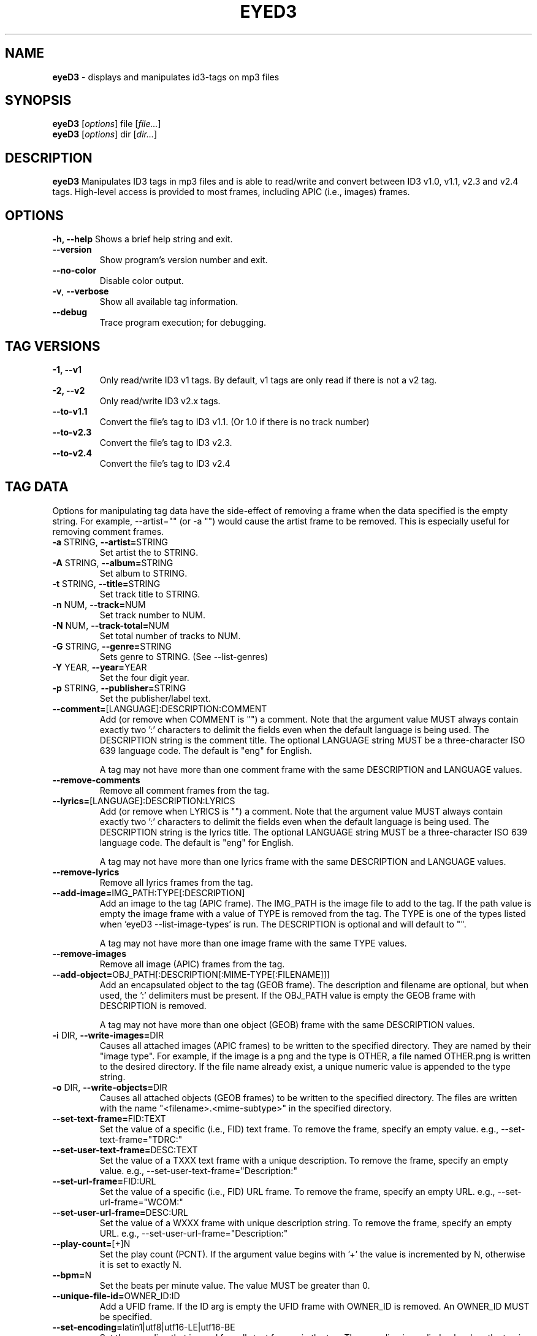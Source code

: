 .TH EYED3 "1" "@MANPAGE_DATE@" "eyeD3 @PACKAGE_VERSION@" ""
.SH "NAME"
.B eyeD3
\- displays and manipulates id3-tags on mp3 files
.SH "SYNOPSIS"
.B eyeD3
.RI [ options ]
.RI file
.RI [ file... ]
.br
.B eyeD3
.RI [ options ]
.RI dir
.RI [ dir... ]
.br

.SH "DESCRIPTION"
.B eyeD3
Manipulates ID3 tags in mp3 files and is able to read/write and convert between
ID3 v1.0, v1.1, v2.3 and v2.4 tags.  High-level access is provided to most
frames, including APIC (i.e., images) frames.

.SH "OPTIONS"
\fB\-h, \fB\-\-help\fR
Shows a brief help string and exit.
.TP
\fB\-\-version\fR
Show program's version number and exit.
.TP
\fB\-\-no\-color\fR
Disable color output.
.TP
\fB\-v\fR, \fB\-\-verbose\fR
Show all available tag information.
.TP
\fB\-\-debug\fR
Trace program execution; for debugging.

.SH "TAG VERSIONS"
.TP
\fB\-1, \fB\-\-v1\fR
Only read/write ID3 v1 tags. By default, v1 tags are only read if there is
not a v2 tag.
.TP
\fB\-2, \fB\-\-v2\fR
Only read/write ID3 v2.x tags.
.TP
\fB\-\-to\-v1.1\fR
Convert the file's tag to ID3 v1.1. (Or 1.0 if there is no track number)
.TP
\fB\-\-to\-v2.3\fR
Convert the file's tag to ID3 v2.3.
.TP
\fB\-\-to\-v2.4\fR
Convert the file's tag to ID3 v2.4

.SH "TAG DATA"
Options for manipulating tag data have the side-effect of removing a frame
when the data specified is the empty string.  For example, --artist="" 
(or -a "") would cause the artist frame to be removed.  This is especially
useful for removing comment frames.

.TP
\fB-a \fRSTRING, \fB\-\-artist=\fRSTRING\fR
Set artist the to STRING.
.TP
\fB-A \fRSTRING, \fB\-\-album=\fRSTRING\fR
Set album to STRING.
.TP
\fB-t \fRSTRING, \fB\-\-title=\fRSTRING\fR
Set track title to STRING.
.TP
\fB-n \fRNUM, \fB\-\-track=\fRNUM\fR
Set track number to NUM.
.TP
\fB-N \fRNUM, \fB\-\-track\-total=\fRNUM\fR
Set total number of tracks to NUM.
.TP
\fB-G \fRSTRING, \fB\-\-genre=\fRSTRING\fR
Sets genre to STRING. (See --list-genres)
.TP
\fB-Y \fRYEAR, \fB\-\-year=\fRYEAR\fR
Set the four digit year.
.TP
\fB-p \fRSTRING, \fB\-\-publisher=\fRSTRING\fR
Set the publisher/label text.
.TP
\fB\-\-comment=\fR[LANGUAGE]:DESCRIPTION:COMMENT\fR
Add (or remove when COMMENT is "") a comment.  Note that the argument value
MUST always contain exactly two ':' characters to delimit the fields even
when the default language is being used.  The DESCRIPTION string is the
comment title.
The optional LANGUAGE string MUST be a three-character ISO 639
language code.  The default is "eng" for English.

A tag may not have more than one comment frame with the same DESCRIPTION and
LANGUAGE values. 
.TP
\fB\-\-remove-comments\fR
Remove all comment frames from the tag.
.TP
\fB\-\-lyrics=\fR[LANGUAGE]:DESCRIPTION:LYRICS\fR
Add (or remove when LYRICS is "") a comment.  Note that the argument value
MUST always contain exactly two ':' characters to delimit the fields even
when the default language is being used.  The DESCRIPTION string is the
lyrics title.
The optional LANGUAGE string MUST be a three-character ISO 639
language code.  The default is "eng" for English.

A tag may not have more than one lyrics frame with the same DESCRIPTION and
LANGUAGE values. 
.TP
\fB\-\-remove-lyrics\fR
Remove all lyrics frames from the tag.
.TP
\fB\-\-add\-image=\fRIMG_PATH:TYPE[:DESCRIPTION]\fR
Add an image to the tag (APIC frame). 
The IMG_PATH is the image file to add to the tag. If the path value is empty
the image frame with a value of TYPE is removed from the tag.
The TYPE is one of the types listed when 'eyeD3 --list-image-types' is run.
The DESCRIPTION is optional and will default to "".  

A tag may not have more than one image frame with the same TYPE values. 
.TP
\fB\-\-remove-images\fR
Remove all image (APIC) frames from the tag.
.TP
\fB\-\-add\-object=\fROBJ_PATH[:DESCRIPTION[:MIME-TYPE[:FILENAME]]]\fR
Add an encapsulated object to the tag (GEOB frame).  The description
and filename are optional, but when used, the ':'
delimiters must be present.  If the OBJ_PATH value is
empty the GEOB frame with DESCRIPTION is removed.

A tag may not have more than one object (GEOB) frame with the same DESCRIPTION
values. 
.TP
\fB\-i \fRDIR, \fB\-\-write\-images=\fRDIR\fR
Causes all attached images (APIC frames) to be written to the specified
directory.  They are named by their "image type".  For example, if the image
is a png and the type is OTHER, a file named OTHER.png is written to the
desired directory.  If the file name already exist, a unique numeric value is
appended to the type string.
.TP
\fB\-o \fRDIR, \fB\-\-write\-objects=\fRDIR\fR
Causes all attached objects (GEOB frames) to be written
to the specified directory.  The files are written with the name
"<filename>.<mime-subtype>" in the specified directory.
.TP
\fB\-\-set\-text\-frame=\fRFID:TEXT\fR
Set the value of a specific (i.e., FID) text frame.  To remove the frame,
specify an empty value.  e.g., --set-text-frame="TDRC:"
.TP
\fB\-\-set\-user\-text\-frame=\fRDESC:TEXT\fR
Set the value of a TXXX text frame with a unique description.
To remove the frame, specify an empty value.
e.g., --set-user-text-frame="Description:"
.TP
\fB\-\-set\-url\-frame=\fRFID:URL\fR
Set the value of a specific (i.e., FID) URL frame.  To remove the frame,
specify an empty URL.  e.g., --set-url-frame="WCOM:"
.TP
\fB\-\-set\-user\-url\-frame=\fRDESC:URL\fR
Set the value of a WXXX frame with unique description string.
To remove the frame, specify an empty URL.
e.g., --set-user-url-frame="Description:"
.TP
\fB\-\-play\-count=\fR[+]N\fR
Set the play count (PCNT). If the argument value begins with '+' the value is
incremented by N, otherwise it is set to exactly N.
.TP
\fB\-\-bpm=\fRN\fR
Set the beats per minute value.  The value MUST be greater than 0.
.TP
\fB\-\-unique\-file-id=\fROWNER_ID:ID\fR
Add a UFID frame.  If the ID arg is empty the UFID frame with OWNER_ID is
removed.  An OWNER_ID MUST be specified.
.TP
\fB\-\-set\-encoding=\fRlatin1|utf8|utf16-LE|utf16-BE\fR
Set the encoding that is used for _all_ text frames in the tag. The encoding
is applied only when the tag is updated, therefore a frame must be set or
--force-update is present.  Note that, unfortunately, utf8 is not supported
by ID3 v2.3 tags.
.TP
\fB\-\-remove-v1\fR
Remove ID3 v1.x tag.
.TP
\fB\-\-remove-v2\fR
Remove ID3 v2.x tag.
.TP
\fB\-\-remove-all\fR
Remove all tags.

.SH "MISC. OPTIONS"
.TP
\fB\-\-rename=\fRPATTERN\fR
Rename the file based on PATTERN which may contain the following substitution
variables: %A (artist), %a (album), %t (title), %n (track number), and
%N (the total track count).  The PATTERN string MUST not contain the file
name extenstion.
.TP
\fB\-\-fs\-encoding=\fRENCODING\fR
Use the specified character encoding for filenames when renaming files.  The
default value is iso-8859-1.
.TP
\fB\-l\fR, \fB\-\-list\-genres\fR
Display the table of "valid" ID3 genres and exit.
.TP
\fB\-\-list\-image\-types\fR
List all possible image types for APIC frames.
.TP
\fB\-\-strict\fR
Fail for tags that violate the ID3 specification.
.TP
\fB\-\-jep\-118\fR
Output the tag per the format described in JEP-0118.
See http://www.xmpp.org/extensions/xep-0118.html
.TP
\fB\-\-nfo\fR
Output NFO information for each album directory.
.TP
\fB\-\-lametag\fR
Prints the LAME Tag.
.TP
\fB\-\-force\-update\fR
Update the tag regardless of whether any frames were set on the command line.
.TP
\fB\-\-no\-zero\-padding\fR
Don't pad track or disc numbers with 0's.
.TP
\fB\-\-no\-tagging\-time\-frame\fR
When saving tags do not add a TDTG (tagging time) frame.
.TP
\fB-F \fRDELIM\fR
Specify a new delimiter for option values that contain multiple fields
(default delimiter is ':')

.SH SEE ALSO
http://eyed3.nicfit.net/

.SH AUTHOR
eyeD3 was written by Travis Shirk <travis@pobox.com>. This manpage was written
by Alexander Wirt <formorer@debian.org> for the Debian Distribution and Travis
Shirk.
